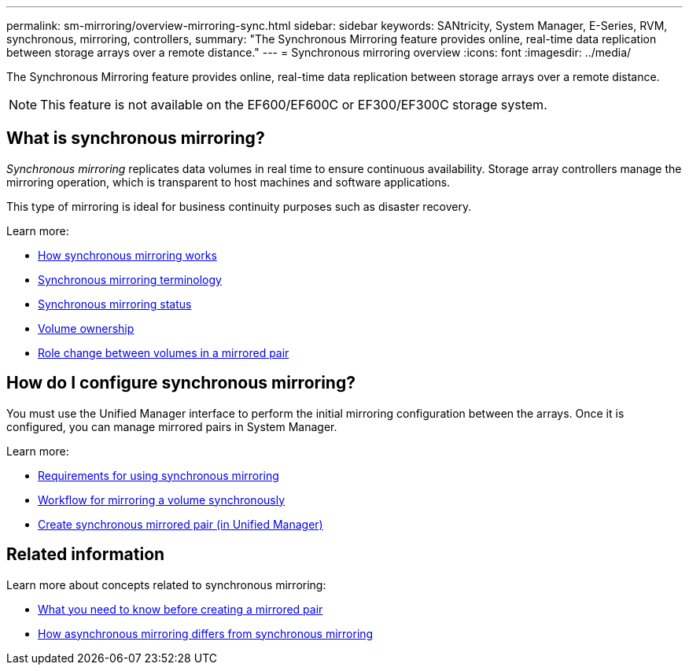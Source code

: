 ---
permalink: sm-mirroring/overview-mirroring-sync.html
sidebar: sidebar
keywords: SANtricity, System Manager, E-Series, RVM, synchronous, mirroring, controllers,
summary: "The Synchronous Mirroring feature provides online, real-time data replication between storage arrays over a remote distance."
---
= Synchronous mirroring overview
:icons: font
:imagesdir: ../media/

[.lead]
The Synchronous Mirroring feature provides online, real-time data replication between storage arrays over a remote distance.

[NOTE]
====
This feature is not available on the EF600/EF600C or EF300/EF300C storage system.
====

== What is synchronous mirroring?
_Synchronous mirroring_ replicates data volumes in real time to ensure continuous availability. Storage array controllers manage the mirroring operation, which is transparent to host machines and software applications.

This type of mirroring is ideal for business continuity purposes such as disaster recovery.

Learn more:

* link:how-synchronous-mirroring-works.html[How synchronous mirroring works]
* link:synchronous-mirroring-terminology.html[Synchronous mirroring terminology]
* link:synchronous-mirroring-status.html[Synchronous mirroring status]
* link:volume-ownership-sync.html[Volume ownership]
* link:role-change-of-volumes-in-a-mirrored-pair.html[Role change between volumes in a mirrored pair]

== How do I configure synchronous mirroring?
You must use the Unified Manager interface to perform the initial mirroring configuration between the arrays. Once it is configured, you can manage mirrored pairs in System Manager.

Learn more:

* link:requirements-for-using-synchronous-mirroring.html[Requirements for using synchronous mirroring]
* link:workflow-for-mirroring-a-volume-synchronously.html[Workflow for mirroring a volume synchronously]
* link:../um-manage/create-synchronous-mirrored-pair-um.html[Create synchronous mirrored pair (in Unified Manager)]

== Related information
Learn more about concepts related to synchronous mirroring:

* link:synchronous-mirroring-what-do-i-need-to-know-before-creating-a-mirrored-pair.html[What you need to know before creating a mirrored pair]
* link:how-does-asynchronous-mirroring-differ-from-synchronous-mirroring-async.html[How asynchronous mirroring differs from synchronous mirroring]
